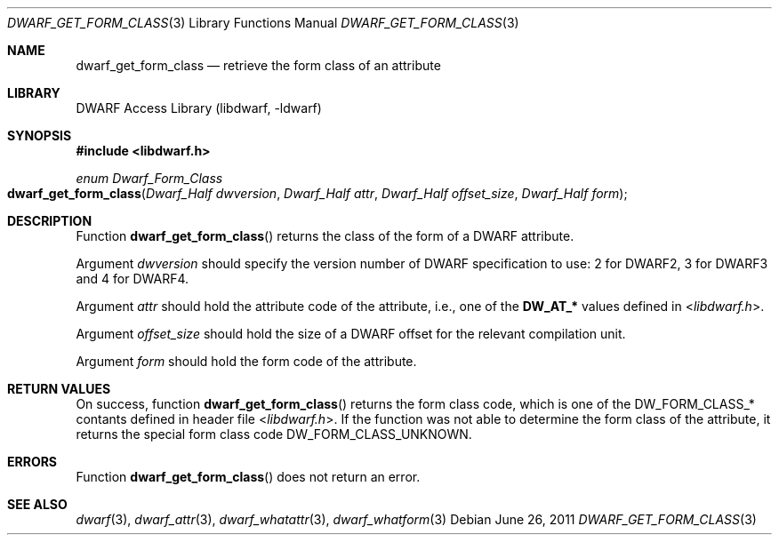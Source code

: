 .\"	$NetBSD: dwarf_get_form_class.3,v 1.6 2024/03/03 17:37:31 christos Exp $
.\"
.\" Copyright (c) 2011 Kai Wang
.\" All rights reserved.
.\"
.\" Redistribution and use in source and binary forms, with or without
.\" modification, are permitted provided that the following conditions
.\" are met:
.\" 1. Redistributions of source code must retain the above copyright
.\"    notice, this list of conditions and the following disclaimer.
.\" 2. Redistributions in binary form must reproduce the above copyright
.\"    notice, this list of conditions and the following disclaimer in the
.\"    documentation and/or other materials provided with the distribution.
.\"
.\" THIS SOFTWARE IS PROVIDED BY THE AUTHOR AND CONTRIBUTORS ``AS IS'' AND
.\" ANY EXPRESS OR IMPLIED WARRANTIES, INCLUDING, BUT NOT LIMITED TO, THE
.\" IMPLIED WARRANTIES OF MERCHANTABILITY AND FITNESS FOR A PARTICULAR PURPOSE
.\" ARE DISCLAIMED.  IN NO EVENT SHALL THE AUTHOR OR CONTRIBUTORS BE LIABLE
.\" FOR ANY DIRECT, INDIRECT, INCIDENTAL, SPECIAL, EXEMPLARY, OR CONSEQUENTIAL
.\" DAMAGES (INCLUDING, BUT NOT LIMITED TO, PROCUREMENT OF SUBSTITUTE GOODS
.\" OR SERVICES; LOSS OF USE, DATA, OR PROFITS; OR BUSINESS INTERRUPTION)
.\" HOWEVER CAUSED AND ON ANY THEORY OF LIABILITY, WHETHER IN CONTRACT, STRICT
.\" LIABILITY, OR TORT (INCLUDING NEGLIGENCE OR OTHERWISE) ARISING IN ANY WAY
.\" OUT OF THE USE OF THIS SOFTWARE, EVEN IF ADVISED OF THE POSSIBILITY OF
.\" SUCH DAMAGE.
.\"
.\" Id: dwarf_get_form_class.3 3963 2022-03-12 16:07:32Z jkoshy
.\"
.Dd June 26, 2011
.Dt DWARF_GET_FORM_CLASS 3
.Os
.Sh NAME
.Nm dwarf_get_form_class
.Nd retrieve the form class of an attribute
.Sh LIBRARY
.Lb libdwarf
.Sh SYNOPSIS
.In libdwarf.h
.Ft enum Dwarf_Form_Class
.Fo dwarf_get_form_class
.Fa "Dwarf_Half dwversion"
.Fa "Dwarf_Half attr"
.Fa "Dwarf_Half offset_size"
.Fa "Dwarf_Half form"
.Fc
.Sh DESCRIPTION
Function
.Fn dwarf_get_form_class
returns the class of the form of a DWARF attribute.
.Pp
Argument
.Fa dwversion
should specify the version number of DWARF specification
to use: 2 for DWARF2, 3 for DWARF3 and 4 for DWARF4.
.Pp
Argument
.Fa attr
should hold the attribute code of the attribute, i.e., one of the
.Li DW_AT_*
values defined in
.In libdwarf.h .
.Pp
Argument
.Fa offset_size
should hold the size of a DWARF offset for the relevant compilation
unit.
.Pp
Argument
.Fa form
should hold the form code of the attribute.
.Sh RETURN VALUES
On success, function
.Fn dwarf_get_form_class
returns the form class code, which is one of the
.Dv DW_FORM_CLASS_*
contants defined in header file
.In libdwarf.h .
If the function was not able to determine the form class of the
attribute, it returns the special form class code
.Dv DW_FORM_CLASS_UNKNOWN .
.Sh ERRORS
Function
.Fn dwarf_get_form_class
does not return an error.
.Sh SEE ALSO
.Xr dwarf 3 ,
.Xr dwarf_attr 3 ,
.Xr dwarf_whatattr 3 ,
.Xr dwarf_whatform 3
